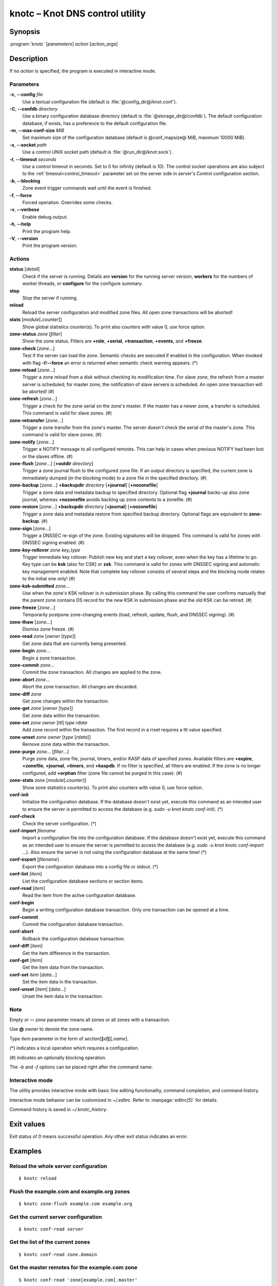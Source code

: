 .. highlight:: console

knotc – Knot DNS control utility
================================

Synopsis
--------

:program:`knotc` [*parameters*] *action* [*action_args*]

Description
-----------

If no *action* is specified, the program is executed in interactive mode.

Parameters
..........

**-c**, **--config** *file*
  Use a textual configuration file (default is :file:`@config_dir@/knot.conf`).

**-C**, **--confdb** *directory*
  Use a binary configuration database directory (default is :file:`@storage_dir@/confdb`).
  The default configuration database, if exists, has a preference to the default
  configuration file.

**-m**, **--max-conf-size** *MiB*
  Set maximum size of the configuration database
  (default is @conf_mapsize@ MiB, maximum 10000 MiB).

**-s**, **--socket** *path*
  Use a control UNIX socket path (default is :file:`@run_dir@/knot.sock`).

**-t**, **--timeout** *seconds*
  Use a control timeout in seconds. Set to 0 for infinity (default is 10).
  The control socket operations are also subject to the :ref:`timeout<control_timeout>`
  parameter set on the server side in server's Control configuration section.

**-b**, **--blocking**
  Zone event trigger commands wait until the event is finished.

**-f**, **--force**
  Forced operation. Overrides some checks.

**-v**, **--verbose**
  Enable debug output.

**-h**, **--help**
  Print the program help.

**-V**, **--version**
  Print the program version.

Actions
.......

**status** [*detail*]
  Check if the server is running. Details are **version** for the running
  server version, **workers** for the numbers of worker threads,
  or **configure** for the configure summary.

**stop**
  Stop the server if running.

**reload**
  Reload the server configuration and modified zone files. All open zone
  transactions will be aborted!

**stats** [*module*\ [\ **.**\ *counter*\ ]]
  Show global statistics counter(s). To print also counters with value 0, use
  force option.

**zone-status** *zone* [*filter*]
  Show the zone status. Filters are **+role**, **+serial**, **+transaction**,
  **+events**, and **+freeze**.

**zone-check** [*zone*...]
  Test if the server can load the zone. Semantic checks are executed if enabled
  in the configuration. When invoked with flag **-f**/**--force** an error is
  returned when semantic check warning appears. (*)

**zone-reload** [*zone*...]
  Trigger a zone reload from a disk without checking its modification time. For
  slave zone, the refresh from a master server is scheduled; for master zone,
  the notification of slave servers is scheduled. An open zone transaction
  will be aborted! (#)

**zone-refresh** [*zone*...]
  Trigger a check for the zone serial on the zone's master. If the master has a
  newer zone, a transfer is scheduled. This command is valid for slave zones. (#)

**zone-retransfer** [*zone*...]
  Trigger a zone transfer from the zone's master. The server doesn't check the
  serial of the master's zone. This command is valid for slave zones. (#)

**zone-notify** [*zone*...]
  Trigger a NOTIFY message to all configured remotes. This can help in cases
  when previous NOTIFY had been lost or the slaves offline. (#)

**zone-flush** [*zone*...] [**+outdir** *directory*]
  Trigger a zone journal flush to the configured zone file. If an output
  directory is specified, the current zone is immediately dumped (in the
  blocking mode) to a zone file in the specified directory. (#)

**zone-backup** [*zone*...] **+backupdir** *directory* [**+journal**] [**+nozonefile**]
  Trigger a zone data and metadata backup to specified directory.
  Optional flag **+journal** backs-up also zone journal, whereas **+nozonefile**
  avoids backing up zone contents to a zonefile. (#)

**zone-restore** [*zone*...] **+backupdir** *directory* [**+journal**] [**+nozonefile**]
  Trigger a zone data and metadata restore from specified backup directory.
  Optional flags are equivalent to **zone-backup**. (#)

**zone-sign** [*zone*...]
  Trigger a DNSSEC re-sign of the zone. Existing signatures will be dropped.
  This command is valid for zones with DNSSEC signing enabled. (#)

**zone-key-rollover** *zone* *key_type*
  Trigger immediate key rollover. Publish new key and start a key rollover,
  even when the key has a lifetime to go. Key type can be **ksk** (also for CSK)
  or **zsk**. This command is valid for zones with DNSSEC signing and automatic
  key management enabled. Note that complete key rollover consists of several steps
  and the blocking mode relates to the initial one only! (#)

**zone-ksk-submitted** *zone*...
  Use when the zone's KSK rollover is in submission phase. By calling this command
  the user confirms manually that the parent zone contains DS record for the new
  KSK in submission phase and the old KSK can be retired. (#)

**zone-freeze** [*zone*...]
  Temporarily postpone zone-changing events (load, refresh, update, flush, and
  DNSSEC signing). (#)

**zone-thaw** [*zone*...]
  Dismiss zone freeze. (#)

**zone-read** *zone* [*owner* [*type*]]
  Get zone data that are currently being presented.

**zone-begin** *zone*...
  Begin a zone transaction.

**zone-commit** *zone*...
  Commit the zone transaction. All changes are applied to the zone.

**zone-abort** *zone*...
  Abort the zone transaction. All changes are discarded.

**zone-diff** *zone*
  Get zone changes within the transaction.

**zone-get** *zone* [*owner* [*type*]]
  Get zone data within the transaction.

**zone-set** *zone* *owner* [*ttl*] *type* *rdata*
  Add zone record within the transaction. The first record in a rrset
  requires a ttl value specified.

**zone-unset** *zone* *owner* [*type* [*rdata*]]
  Remove zone data within the transaction.

**zone-purge** *zone*... [*filter*...]
  Purge zone data, zone file, journal, timers, and/or KASP data of specified zones.
  Available filters are **+expire**, **+zonefile**, **+journal**, **+timers**,
  and **+kaspdb**. If no filter is specified, all filters are enabled.
  If the zone is no longer configured, add **+orphan** filter (zone file cannot
  be purged in this case). (#)

**zone-stats** *zone* [*module*\ [\ **.**\ *counter*\ ]]
  Show zone statistics counter(s). To print also counters with value 0, use
  force option.

**conf-init**
  Initialize the configuration database. If the database doesn't exist yet,
  execute this command as an intended user to ensure the server is permitted
  to access the database (e.g. *sudo -u knot knotc conf-init*). (*)

**conf-check**
  Check the server configuration. (*)

**conf-import** *filename*
  Import a configuration file into the configuration database. If the database
  doesn't exist yet, execute this command as an intended user to ensure the server
  is permitted to access the database (e.g. *sudo -u knot knotc conf-import ...*).
  Also ensure the server is not using the configuration database at the same time! (*)

**conf-export** [*filename*]
  Export the configuration database into a config file or stdout. (*)

**conf-list** [*item*]
  List the configuration database sections or section items.

**conf-read** [*item*]
  Read the item from the active configuration database.

**conf-begin**
  Begin a writing configuration database transaction. Only one transaction
  can be opened at a time.

**conf-commit**
  Commit the configuration database transaction.

**conf-abort**
  Rollback the configuration database transaction.

**conf-diff** [*item*]
  Get the item difference in the transaction.

**conf-get** [*item*]
  Get the item data from the transaction.

**conf-set** *item* [*data*...]
  Set the item data in the transaction.

**conf-unset** [*item*] [*data*...]
  Unset the item data in the transaction.

Note
....

Empty or **--** *zone* parameter means all zones or all zones with a transaction.

Use **@** *owner* to denote the zone name.

Type *item* parameter in the form of *section*\ [**[**\ *id*\ **]**\ ][**.**\ *name*].

(*) indicates a local operation which requires a configuration.

(\#) indicates an optionally blocking operation.

The *-b* and *-f* options can be placed right after the command name.

Interactive mode
................

The utility provides interactive mode with basic line editing functionality,
command completion, and command history.

Interactive mode behavior can be customized in `~/.editrc`. Refer to
:manpage:`editrc(5)` for details.

Command history is saved in `~/.knotc_history`.

Exit values
-----------

Exit status of 0 means successful operation. Any other exit status indicates
an error.

Examples
--------

Reload the whole server configuration
.....................................

::

  $ knotc reload

Flush the example.com and example.org zones
...........................................

::

  $ knotc zone-flush example.com example.org

Get the current server configuration
....................................

::

  $ knotc conf-read server

Get the list of the current zones
.................................

::

  $ knotc conf-read zone.domain

Get the master remotes for the example.com zone
...............................................

::

  $ knotc conf-read 'zone[example.com].master'

Add example.org zone with a zonefile location
.............................................

::

  $ knotc conf-begin
  $ knotc conf-set 'zone[example.org]'
  $ knotc conf-set 'zone[example.org].file' '/var/zones/example.org.zone'
  $ knotc conf-commit

Get the SOA record for each configured zone
...........................................

::

  $ knotc zone-read -- @ SOA

See Also
--------

:manpage:`knotd(8)`, :manpage:`knot.conf(5)`, :manpage:`editrc(5)`.
